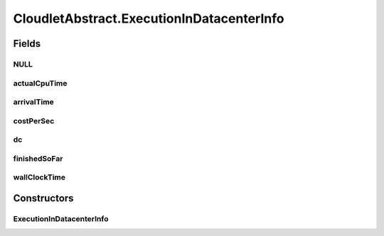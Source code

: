 .. java:import:: java.text DecimalFormat

.. java:import:: java.util ArrayList

.. java:import:: java.util LinkedList

.. java:import:: java.util List

.. java:import:: java.util Objects

.. java:import:: org.cloudbus.cloudsim.core UniquelyIdentificable

.. java:import:: org.cloudbus.cloudsim.datacenters Datacenter

.. java:import:: org.cloudbus.cloudsim.vms Vm

.. java:import:: org.cloudbus.cloudsim.brokers DatacenterBroker

.. java:import:: org.cloudbus.cloudsim.core Simulation

.. java:import:: org.cloudbus.cloudsim.utilizationmodels UtilizationModel

.. java:import:: org.cloudsimplus.listeners EventListener

.. java:import:: org.cloudsimplus.listeners CloudletVmEventInfo

CloudletAbstract.ExecutionInDatacenterInfo
==========================================

.. java:package:: org.cloudbus.cloudsim.cloudlets
   :noindex:

.. java:type:: protected static class ExecutionInDatacenterInfo
   :outertype: CloudletAbstract

   Internal class that keeps track of Cloudlet's movement in different \ :java:ref:`Datacenters <Datacenter>`\ . Each time a cloudlet is run on a given Datacenter, the cloudlet's execution history on each Datacenter is registered at \ :java:ref:`getLastExecutionInDatacenterInfo()`\

Fields
------
NULL
^^^^

.. java:field:: static final ExecutionInDatacenterInfo NULL
   :outertype: CloudletAbstract.ExecutionInDatacenterInfo

actualCpuTime
^^^^^^^^^^^^^

.. java:field::  double actualCpuTime
   :outertype: CloudletAbstract.ExecutionInDatacenterInfo

   The total time the Cloudlet spent being executed in a Datacenter.

arrivalTime
^^^^^^^^^^^

.. java:field::  double arrivalTime
   :outertype: CloudletAbstract.ExecutionInDatacenterInfo

   Cloudlet's submission (arrival) time to a Datacenter or \ :java:ref:`NOT_ASSIGNED`\  if the Cloudlet was not assigned to a Datacenter yet.

costPerSec
^^^^^^^^^^

.. java:field::  double costPerSec
   :outertype: CloudletAbstract.ExecutionInDatacenterInfo

   Cost per second a Datacenter charge to execute this Cloudlet.

dc
^^

.. java:field::  Datacenter dc
   :outertype: CloudletAbstract.ExecutionInDatacenterInfo

   a Datacenter where the Cloudlet will be executed

finishedSoFar
^^^^^^^^^^^^^

.. java:field::  long finishedSoFar
   :outertype: CloudletAbstract.ExecutionInDatacenterInfo

   Cloudlet's length finished so far (in MI).

wallClockTime
^^^^^^^^^^^^^

.. java:field::  double wallClockTime
   :outertype: CloudletAbstract.ExecutionInDatacenterInfo

   The time this Cloudlet resides in a Datacenter (from arrival time until departure time, that may include waiting time).

Constructors
------------
ExecutionInDatacenterInfo
^^^^^^^^^^^^^^^^^^^^^^^^^

.. java:constructor::  ExecutionInDatacenterInfo()
   :outertype: CloudletAbstract.ExecutionInDatacenterInfo

